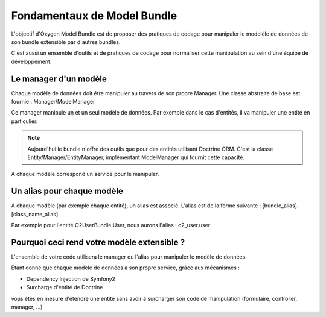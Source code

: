 Fondamentaux de Model Bundle
============================

L'objectif d'Oxygen Model Bundle est de proposer des pratiques de codage pour manipuler le modelèle de données
de son bundle extensible par d'autres bundles.

C'est aussi un ensemble d'outils et de pratiques de codage pour normaliser cette manipulation au sein d'une équipe
de développement.

Le manager d'un modèle
----------------------

Chaque modèle de données doit être manipuler au travers de son propre Manager. Une classe abstraite de base
est fournie : Manager/ModelManager

Ce manager manipule un et un seul modèle de données. Par exemple dans le cas d'entités, il va manipuler une entité
en particulier.

.. note::

    Aujourd'hui le bundle n'offre des outils que pour des entités utilisant Doctrine ORM.
    C'est la classe Entity/Manager/EntityManager, implémentant ModelManager qui fournit cette capacité.
    
A chaque modèle correspond un service pour le manipuler.

Un alias pour chaque modèle
---------------------------

A chaque modèle (par exemple chaque entité), un alias est associé. L'alias est de la forme suivante :
[bundle_alias].[class_name_alias]

Par exemple pour l'entité O2UserBundle:User, nous aurons l'alias : o2_user.user

Pourquoi ceci rend votre modèle extensible ?
--------------------------------------------

L'ensemble de votre code utilisera le manager ou l'alias pour manipuler le modèle de données.

Etant donné que chaque modèle de données a son propre service, grâce aux mécanismes :

* Dependency Injection de Symfony2
* Surcharge d'entité de Doctrine

vous êtes en mesure d'étendre une entité sans avoir à surcharger son code de manipulation (formulaire, controller, manager, ...)